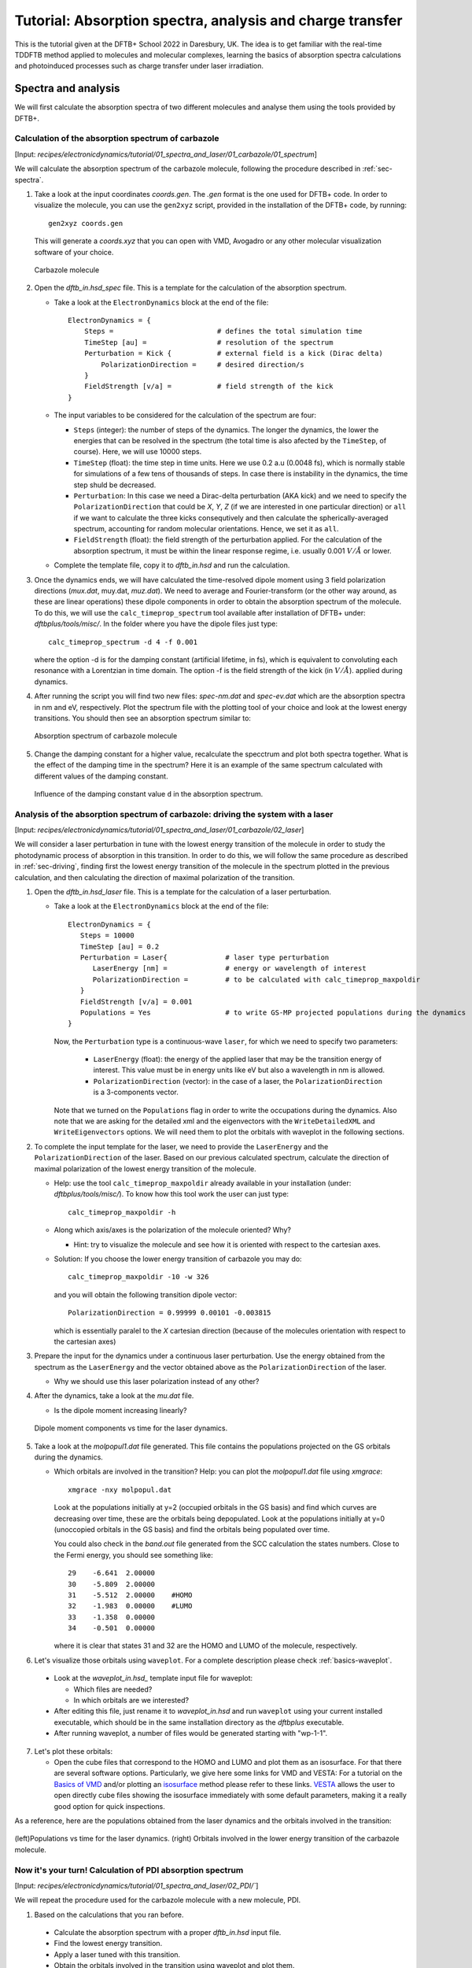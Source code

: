 .. highlight:: none

***********************************************************************
Tutorial: Absorption spectra, analysis and charge transfer
***********************************************************************


This is the tutorial given at the DFTB+ School 2022 in Daresbury, UK. The idea is to get familiar
with the real-time TDDFTB method applied to molecules and molecular complexes, learning the basics of absorption spectra calculations and photoinduced processes such as charge transfer under laser irradiation.

Spectra and analysis
====================

We will first calculate the absorption spectra of two different molecules and
analyse them using the tools provided by DFTB+.

Calculation of the absorption spectrum of carbazole
---------------------------------------------------

[Input: `recipes/electronicdynamics/tutorial/01_spectra_and_laser/01_carbazole/01_spectrum`]

We will calculate the absorption spectrum of the carbazole molecule, following the procedure described in  :ref:`sec-spectra`.

1. Take a look at the input coordinates *coords.gen*. The *.gen* format
   is the one used for DFTB+ code. In order to visualize the molecule,
   you can use the ``gen2xyz`` script, provided in the installation of the 
   DFTB+ code, by running::
     
     gen2xyz coords.gen

   This will generate a *coords.xyz* that you can open with VMD, Avogadro or
   any other molecular visualization software of your choice.

   .. figure:: ../_figures/elecdynamics/tutorial/carbazole.png
      :height: 30ex
      :align: center
      :alt: Carbazole molecule.

      Carbazole molecule

2. Open the *dftb_in.hsd_spec* file. This is a template for the calculation
   of the absorption spectrum.

   - Take a look at the ``ElectronDynamics`` block at the end of the file:: 
    
      ElectronDynamics = {
          Steps =                         # defines the total simulation time
          TimeStep [au] =                 # resolution of the spectrum
          Perturbation = Kick {           # external field is a kick (Dirac delta)
              PolarizationDirection =     # desired direction/s
          }
          FieldStrength [v/a] =           # field strength of the kick
      }

   - The input variables to be considered for the calculation of the spectrum are four:

     * ``Steps`` (integer): the number of steps of the dynamics. The longer the dynamics, the lower the
       energies that can be resolved in the spectrum (the total time is also afected by the ``TimeStep``, of course). Here, we will use 10000 steps.
     * ``TimeStep`` (float): the time step in time units. Here we use 0.2 a.u (0.0048 fs), which is normally stable for simulations of a few tens of thousands of steps. In case there is instability in the dynamics, the time step shuld be decreased.
     * ``Perturbation``: In this case we need a Dirac-delta perturbation (AKA kick) and we need to 
       specify the ``PolarizationDirection`` that could be *X*, *Y*, *Z* (if we are interested in 
       one particular direction) or ``all`` if we want to calculate the three kicks consequtively and then calculate the spherically-averaged spectrum, accounting for random molecular orientations.
       Hence, we set it as ``all``.
     * ``FieldStrength`` (float): the field strength of the perturbation applied. For the
       calculation of the absorption spectrum, it must be within the linear response regime,
       i.e. usually 0.001 :math:`V/\AA` or lower.

   - Complete the template file, copy it to *dftb_in.hsd* and run the calculation.

3. Once the dynamics ends, we will have calculated the time-resolved dipole moment using 3 field polarization directions (*mux.dat*, muy.dat, *muz.dat*). We need to average and Fourier-transform (or the other way around, as these are linear operations) these dipole components
   in order to obtain the absorption spectrum of the molecule. To do this, we will use the
   ``calc_timeprop_spectrum`` tool available after installation of DFTB+ under: 
   *dftbplus/tools/misc/*. In the folder
   where you have the dipole files just type::

    calc_timeprop_spectrum -d 4 -f 0.001

   where the option -d is for the damping constant (artificial lifetime, in fs), which is equivalent to convoluting each resonance with a Lorentzian in time domain.
   The option -f is the field strength of the kick (in :math:`V/\AA`).  applied during dynamics.

4. After running the script you will find two new files: *spec-nm.dat* and *spec-ev.dat* which are
   the absorption spectra in nm and eV, respectively. Plot the spectrum file with the plotting tool
   of your choice and look at the lowest energy transitions. You should then see
   an absorption spectrum similar to:

   .. figure:: ../_figures/elecdynamics/tutorial/spec-nm-carbazole.png
      :width: 60%
      :align: center
      :alt: Absorption spectrum of carbazole molecule

      Absorption spectrum of carbazole molecule

5. Change the damping constant for a higher value, recalculate the specctrum and plot both spectra
   together. What is the effect of the damping time in the spectrum?
   Here it is an example of the same spectrum calculated with
   different values of the damping constant.

   .. figure:: ../_figures/elecdynamics/tutorial/specs-comparison-damp.png
      :width: 60%
      :align: center
      :alt: Influence of the damping constant value ``d`` in the absorption spectrum.

      Influence of the damping constant value ``d`` in the absorption spectrum.

Analysis of the absorption spectrum of carbazole: driving the system with a laser
---------------------------------------------------------------------------------

[Input: `recipes/electronicdynamics/tutorial/01_spectra_and_laser/01_carbazole/02_laser`]

We will consider a laser perturbation in tune with the lowest energy
transition of the molecule in order to study the photodynamic
process of absorption in this transition. In order to do this, we
will follow the same procedure as described in :ref:`sec-driving`, 
finding first the lowest energy transition of the molecule in the spectrum plotted in the previous calculation, and then calculating the direction of maximal polarization of the transition.

1. Open the *dftb_in.hsd_laser* file. This is a template for the calculation
   of a laser perturbation.

   - Take a look at the ``ElectronDynamics`` block at the end of the file:: 
     
      ElectronDynamics = {
         Steps = 10000
         TimeStep [au] = 0.2
         Perturbation = Laser{              # laser type perturbation
            LaserEnergy [nm] =              # energy or wavelength of interest
            PolarizationDirection =         # to be calculated with calc_timeprop_maxpoldir
         }
         FieldStrength [v/a] = 0.001
         Populations = Yes                  # to write GS-MP projected populations during the dynamics
      }

     Now, the ``Perturbation`` type is a continuous-wave ``laser``, for which we need to specify two parameters:
         
         * ``LaserEnergy`` (float): the energy of the applied laser that may be
           the transition energy of interest. This value must be in energy units
           like eV but also a wavelength in nm is allowed.
         * ``PolarizationDirection`` (vector): in the case of a laser, the 
           ``PolarizationDirection`` is a 3-components vector.

     Note that we turned on the ``Populations`` flag in order to write
     the occupations during the dynamics. Also note that we are asking for
     the detailed xml and the eigenvectors with the ``WriteDetailedXML``
     and ``WriteEigenvectors`` options. We will need them to plot the orbitals
     with waveplot in the following sections. 

2. To complete the input template for the laser, we need to provide
   the ``LaserEnergy`` and the ``PolarizationDirection`` of the laser. Based on 
   our previous calculated spectrum, calculate the direction of maximal 
   polarization of the lowest energy transition of the molecule.

   - Help: use the tool ``calc_timeprop_maxpoldir`` already available in
     your installation (under: *dftbplus/tools/misc/*). To know how this
     tool work the user can just type::

      calc_timeprop_maxpoldir -h

   - Along which axis/axes is the polarization of the molecule oriented? Why?
  
     - Hint: try to visualize the molecule and see how it is oriented with respect
       to the cartesian axes.
   
   + Solution: If you choose the lower energy transition of carbazole you may do::
      
      calc_timeprop_maxpoldir -10 -w 326

     and you will obtain the following transition dipole vector::
      
      PolarizationDirection = 0.99999 0.00101 -0.003815

     which is essentially paralel to the *X* cartesian direction (because
     of the molecules orientation with respect to the cartesian axes)

3. Prepare the input for the dynamics under a continuous laser perturbation.
   Use the energy obtained from the spectrum as the ``LaserEnergy``
   and the vector obtained above as the ``PolarizationDirection`` of the 
   laser.

   - Why we should use this laser polarization instead of any other?

4. After the dynamics, take a look at the *mu.dat* file.

   - Is the dipole moment increasing linearly?

   .. figure:: ../_figures/ele.. _sec-driving:cdynamics/tutorial/mu-carbazole-components.png
      :width: 60%
      :align: center
      :alt: mu components

      Dipole moment components vs time for the laser dynamics.

5. Take a look at the *molpopul1.dat* file
   generated. This file contains the populations projected on the GS orbitals during the dynamics.

   - Which orbitals are involved in the transition?
     Help: you can plot the *molpopul1.dat* file using `xmgrace`::

      xmgrace -nxy molpopul.dat

     Look at the populations initially at y=2 (occupied orbitals in the GS basis) and find
     which curves are decreasing over time, these are the orbitals
     being depopulated.
     Look at the populations initially at y=0 (unoccopied orbitals in the GS basis) and find
     the orbitals being populated over time.

     You could also check in the *band.out* file generated from the SCC 
     calculation the states numbers. Close to the Fermi energy, you 
     should see something like::

      29    -6.641  2.00000
      30    -5.809  2.00000
      31    -5.512  2.00000    #HOMO
      32    -1.983  0.00000    #LUMO
      33    -1.358  0.00000
      34    -0.501  0.00000

     where it is clear that states 31 and 32 are the HOMO 
     and LUMO of the molecule, respectively.   

6. Let's visualize those orbitals using ``waveplot``. For a complete description please check :ref:`basics-waveplot`.

  - Look at the *waveplot_in.hsd_* template input file for waveplot:

    
    - Which files are needed?
    - In which orbitals are we interested?

  - After editing this file, just rename it to *waveplot_in.hsd* and run
    ``waveplot`` using your current installed executable, which should be in the same installation directory as the `dftbplus` executable.

  - After running waveplot, a number of files would be generated starting with "wp-1-1".

7. Let's plot these orbitals:

   - Open the cube files that correspond to the HOMO and LUMO and plot them as an isosurface.
     For that there are several software options. Particularly, we give here some links for VMD and VESTA:
     For a tutorial on the `Basics of VMD <https://www.ks.uiuc.edu/Training/SumSchool/materials/sources/tutorials/01-vmd-tutorial/html/node2.html>`_ and/or plotting an `isosurface <https://www.ks.uiuc.edu/Research/vmd/current/ug/node77.html>`_ method please refer to these links.
     `VESTA <https://jp-minerals.org/vesta/en/download.html>`_ allows the user to open directly cube files showing the isosurface immediately
     with some default parameters, making it a really good option for quick inspections.

As a reference, here are the populations obtained from the laser dynamics
and the orbitals involved in the transition:

.. figure:: ../_figures/elecdynamics/tutorial/molpopul-carbazole.png
   :width: 100%
   :align: center
   :alt: molpopul1-carbazole

   (left)Populations vs time for the laser dynamics. (right) Orbitals involved
   in the lower energy transition of the carbazole molecule.


Now it's your turn! Calculation of PDI absorption spectrum
--------------------------------------------------------

[Input: `recipes/electronicdynamics/tutorial/01_spectra_and_laser/02_PDI/``]

We will repeat the procedure used for the carbazole molecule with a new
molecule, PDI.

1. Based on the calculations that you ran before.

  - Calculate the absorption spectrum with a proper *dftb_in.hsd* input file.
  - Find the lowest energy transition.
  - Apply a laser tuned with this transition.
  - Obtain the orbitals involved in the transition using waveplot and plot them.

Reference results:

.. figure:: ../_figures/elecdynamics/tutorial/PDI.png
   :width: 100%
   :align: center
   :alt: PDI

   \(a\) Absorption spectrum of the PDI molecule.\(b\) PDI molecule structure.\(c\) Dipole
   moment components vs time during a laser dynamics at 548 nm (note that in 
   this case the dipole moment in the *X* direction increases linearly).\(d\) Populations
   vs time for the laser dynamics.\(e\) Orbitals involved in the transition.

Photoinduced charge transfer
============================

Calculate the absorption spectrum of a donor-acceptor aggregate
-----------------------------------------------------------------

[Input: `recipes/electronicdynamics/tutorial/02_photoinduced_CT/01_aggregate_spec/`]

1. Visualize the coordinates file *coords.xyz* 

   .. figure:: ../_figures/elecdynamics/tutorial/PDI+carbazole.png
      :width: 60%
      :align: center
      :alt: PDI+carbazole aggregate

      PDI+carbazole derivatives aggregate
`
   It is an aggregate of the two previous molecules, in which the carbazole and
   PDI derivatives act as donor and acceptor of electrons, respectively.
      - Convert the coordinates into *gen* format (using the ``xyz2gen`` script) and
        calculate the absorption spectrum using the *dftb_in.hsd_spec* as a template
        for the input (copy this file or rename it as *dftb_in.hsd*).

2. Compare the calculated spectrum with the individual ones (you can use the spectra
   calculated before or recalculate them from these derivatives). For the comparison to be valid, you should use the same damping constant for all spectra. Are there relevant differences?

   .. figure:: ../_figures/elecdynamics/tutorial/specs-compar-A+D.png
      :width: 60%
      :align: center
      :alt: A+D spectrum

      Absorption spectrum of the PDI+carbazole derivatives aggregate (in black),
      compared to the individual spectrum for the PDI moiety (in orange) and 
      the carbazole moiety (in red).

3. We are interested in the dynamics upon ilumination of the acceptor molecule. For such
   puropose, we will perform a driven simulation in next step and for it, we need to calculate
   the transition dipole direction of the absorption band at ~530 nm. Calculate this vector
   using the ``calc_timeprop_maxpoldir`` tool. You shold obtain something similar to::

   PolarizationDirection = -0.99977 0.01777 0.01122

   which is essentially the *X* direction (since the PDI molecule axis is 
   paralel to the *X* axis in the coordinates).

Laser dynamics on the donor-acceptor aggregate and charge transfer
------------------------------------------------------------------

[Input: `recipes/electronicdynamics/tutorial/02_photoinduced_CT/02_aggregate_CT/`]

1. With the transition dipole moment vector calculated previously, prepare
   your input file for a laser-driven electron dynamics in tune with the acceptor (PDI)
   lowest energy excitation. Use the *dftb_in.hsd_pulse* as a template. Note
   that this time we add an envelope function to the laser perturbation in order
   to mimic a laser pulse::
      
      ElectronDynamics = {
         Steps = 20000
         TimeStep [au] = 0.2
         Perturbation = Laser{
            PolarizationDirection =      # to be completed
            LaserEnergy [nm] =           # to be completed
            }
         EnvelopeShape = Sin2{           # envelope shape type
         Time1 [fs] = 30.0               # pulse duration (by default the initial time is Time0 = 0)
         }
         FieldStrength [v/a] = 0.02      # larger field strength than the kick (0.001) to observe driven dynamics clearly
         Populations = Yes
      }
   
   Now in the ElectronDynamics we added the Sin2 ``EnvelopeShape`` with 
   a duration of 30 fs starting at the beginning of the dynamics. We will
   also ask the code to print the populations during dynamics to study the
   mechanism of charge transfer. Complete the input template filling the 
   ``PolarizationDirection`` and ``LaserEnergy`` obtained before and run the 
   code (don't forget to rename the template to *dftb_in.hsd*).

2. After running the electron dynamics, let inspect the *qsvst.dat*
   file::

      #time (fs) | total net charge (e) | charge (atom_1) (e) | ... | charge (atom_N) (e)|
      0.000000000000000   -0.000000000000055   0.075753114169209   0.077680106829215  ...
      0.241888432650500   -0.000000000000048   0.075753940652948   0.077680933651269  ...
      0.483776865301000   -0.000000000000049   0.075758821681684   0.077685768802125  ...

   The first column of the file is the time and the second one is the total net charge
   of the system at each time step (which should be always close to zero, within numerical error). After that, each column is the net atomic charge at each time step.
   Making use of the file *qsvst.dat* one may potencially get information
   about partial charge motion during dynamics. If you are interested in what is 
   happening with the charge of one molecule in your system, you can sum the
   net atomic charges of the atoms of such a molecule to get the net molecular charge over time.

3. As we are interested in the charge transfer between both molecules we want to analyse the net
   charge of each molecule during the dynamics. For this purpose, you could write your own
   script but we also provide you with a simple script which works fine for this case. The provided tool ``calc_timeprop_charges.py``, which you can find in the same directory as the template input file, will do the job.
   Try::

      ./calc_timeprop_charges.py --help

   to get info about how to use the script:: 
   
      usage: calc_timeprop_charges.py -l ii:jj,ll:mm

      Reads output from TD calculation with external laser and produces net charges per fragment
      (subtracting value at time = 0).

      Needs qsvst.dat file present in working directory.

      Options:
      -h, --help            show this help message and exit
      -l AT_LIST, --list=AT_LIST
                        list of atom indices starting from 1 (initial and
                        final index separated by colons, ranges separated by
                        commas)

   You will have to define the ranges of atoms that correspond to each of 
   the two molecules. In our case, the PDI derivative is between atom 1 and 52
   and the carbazole derivative is between atom 53 and 83. Then, you may run::

      ./calc_timeprop_charges.py -l 1:52,53:83

   After runing the script, two files may be generated: *charge_frag1.dat* and
   *charge_frag2.dat* with the corresponding charges of each defined fragment.
   If you plot it you will get something like:

   .. figure:: ../_figures/elecdynamics/tutorial/charge-vs-time.png
      :width: 60%
      :align: center
      :alt: charge vs time

      Charge vs time for the accpetor and donor molecules.

   where it is clear that the PDI molecule act as
   an acceptor of electrons (net charge goes negative), while the carbazole is donating electrons (net charge goes positive).
   If we follow the protocol from before, ploting the populations and searching 
   for the orbitals involved in the transition, we should be able to get some
   insigths on the mechanism of the charge transfer (follow the steps in the
   previous sections). As it is shown in the figure:

   .. figure:: ../_figures/elecdynamics/tutorial/molpopul-CT.png
      :width: 100%
      :align: center
      :alt: molpopul CT

      (left)Populations vs time for pulse-driven dynamics. (right) Orbitals involved
      in the excitation during the dynamics.
   
   the orbitals involved in the excitation with the pulse are localized in the
   PDI molecule, i.e. we can confirm that we are exciting the PDI molecule in 
   its own HOMO-LUMO transition (and not an HOMO-LUMO transition of the whole 
   system). Comparing with the previous figure of the charges dynamics, we can 
   also see that the CT process start after a certain amount of electrons
   are excited in the PDI molecule (more or less 30 fs, the duration of the pulse
   used). So we could in principle divide the mechanism in two steps. The first
   one, from 0 to ~30 fs where the PDI is beeing excited. The second step is the
   charge transfer from the carbazole to the PDI once the latter is already excited.

We hope that this tutorial is helpful for those interested in get into the real-time TDDFTB
method using ``DFTB+``. Of course, these are just the basics and there are many more possibilities in terms of calculating optical properties and photoinduced processes within this approach for a wide range of materials and system like *graphene nanoribbons*, *plasmonic nanoparticles*, *glod nanoclusters*,
*semiconductor nanoparticles* and *organic solar cells*. As an inspiration, we give you some references of
recent works performed with this method in ``DFTB+``: 

**Fano Resonance and Incoherent Interlayer Excitons in Molecular van der Waals Heterostructures.** Lien-Medrano, C. R., Bonafé, F. P., Yam, C. Y., Palma, C.-A., Sánchez, C. G., & Frauenheim, T. (2022). Nano Letters, 22(3), 911–917. `https://doi.org/10.1021/acs.nanolett.1c03441 <https://doi.org/10.1021/acs.nanolett.1c03441>`_

**Dynamical evolution of the Schottky barrier as a determinant contribution to electron-hole pair stabilization and photocatalysis of plasmon-induced hot carriers.** Berdakin, M., Soldano, G., Bonafé, F. P., Liubov, V., Aradi, B., Frauenheim, T., & Sánchez, C. G. (2022). Nanoscale, 14(7), 2816–2825. `https://doi.org/10.1039/d1nr04699c <https://doi.org/10.1039/d1nr04699c>`_

**Photoinduced charge-transfer in chromophore-labeled gold nanoclusters: quantum evidence of the critical role of ligands and vibronic couplings.** Domínguez-Castro, A., Lien-Medrano, C. R., Maghrebi, K., Messaoudi, S., Frauenheim, T., & Fihey, A. (2021). Nanoscale, 13(14), 6786–6797. `https://doi.org/10.1039/D1NR00213A <https://doi.org/10.1039/D1NR00213A>`_

**Plasmon-driven sub-picosecond breathing of metal nanoparticles.** Bonafé, F. P., Aradi, B., Guan, M., Douglas-Gallardo, O. A., Lian, C., Meng, S., Frauenheim, T., & Sánchez, C. G. (2017). Nanoscale, 9(34), 12391–12397. `https://doi.org/10.1039/C7NR04536K <https://doi.org/10.1039/C7NR04536K>`_
